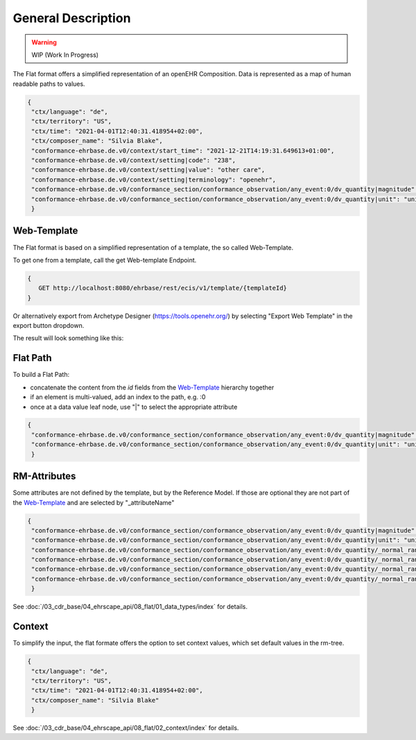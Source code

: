 .. _ehrscape_api_description:

General Description
===================

.. warning:: WIP (Work In Progress)

The Flat format offers a simplified representation of an openEHR Composition. Data is represented as a map of human readable paths to values.

.. code-block:: json

 {
  "ctx/language": "de",
  "ctx/territory": "US",
  "ctx/time": "2021-04-01T12:40:31.418954+02:00",
  "ctx/composer_name": "Silvia Blake",
  "conformance-ehrbase.de.v0/context/start_time": "2021-12-21T14:19:31.649613+01:00",
  "conformance-ehrbase.de.v0/context/setting|code": "238",
  "conformance-ehrbase.de.v0/context/setting|value": "other care",
  "conformance-ehrbase.de.v0/context/setting|terminology": "openehr",
  "conformance-ehrbase.de.v0/conformance_section/conformance_observation/any_event:0/dv_quantity|magnitude": 65.9,
  "conformance-ehrbase.de.v0/conformance_section/conformance_observation/any_event:0/dv_quantity|unit": "unit"
  }


Web-Template
--------------
The Flat format is based on a simplified representation of a template, the so called Web-Template.

To get one from a template, call the get Web-template Endpoint.

.. code-block:: javascript

   {
      GET http://localhost:8080/ehrbase/rest/ecis/v1/template/{templateId}
   } 

Or alternatively export from Archetype Designer (https://tools.openehr.org/) by selecting "Export Web Template" in the export button dropdown.

The result will look something like this:

.. code-block:: json
  :linenos: 
  :emphasize-lines: 10,20,30,40,46,50,60

   {
    "templateId": "conformance-ehrbase.de.v0",
    "semVer": "1.0.0",
    "version": "2.3",
    "defaultLanguage": "en",
    "languages": [
      "en"
    ],
    "tree": {
      "id": "conformance-ehrbase.de.v0",
      "name": "conformance-ehrbase.de.v0",
      "localizedName": "conformance-ehrbase.de.v0",
      "rmType": "COMPOSITION",
      "nodeId": "openEHR-EHR-COMPOSITION.conformance_composition_.v0",
      "min": 1,
      "max": 1,
      "aqlPath": "",
      "children": [
        {
          "id": "conformance_section",
          "name": "conformance section",
          "localizedName": "conformance section",
          "rmType": "SECTION",
          "nodeId": "openEHR-EHR-SECTION.conformance_section.v0",
          "min": 0,
          "max": 1,
          "aqlPath": "/content[openEHR-EHR-SECTION.conformance_section.v0]",
          "children": [
            {
              "id": "conformance_observation",
              "name": "Conformance Observation",
              "localizedName": "Conformance Observation",
              "rmType": "OBSERVATION",
              "nodeId": "openEHR-EHR-OBSERVATION.conformance_observation.v0",
              "min": 0,
              "max": 1,
              "aqlPath": "/content[openEHR-EHR-SECTION.conformance_section.v0]/items[openEHR-EHR-OBSERVATION.conformance_observation.v0]",
              "children": [
                {
                  "id": "any_event",
                  "name": "Any event",
                  "localizedName": "Any event",
                  "rmType": "EVENT",
                  "nodeId": "at0002",
                  "min": 0,
                  "max": -1,
                  "aqlPath": "/content[openEHR-EHR-SECTION.conformance_section.v0]/items[openEHR-EHR-OBSERVATION.conformance_observation.v0]/data[at0001]/events[at0002]",
                  "children": [
                    {
                      "id": "dv_quantity",
                      "name": "DV_QUANTITY",
                      "localizedName": "DV_QUANTITY",
                      "rmType": "DV_QUANTITY",
                      "nodeId": "at0008",
                      "min": 0,
                      "max": 1,
                      "aqlPath": "/content[openEHR-EHR-SECTION.conformance_section.v0]/items[openEHR-EHR-OBSERVATION.conformance_observation.v0]/data[at0001]/events[at0002]/data[at0003]/items[at0008]/value",
                      "inputs": [
                        {
                          "suffix": "magnitude",
                          "type": "DECIMAL"
                        },
                        {
                          "suffix": "unit",
                          "type": "CODED_TEXT"
                        }
                      ]
                    }
                  ]
                }
              ]
            }
          ]
        }
      ]
    }
   }


Flat Path
--------------

To build a Flat Path:

* concatenate the content from the `id` fields from the `Web-Template`_ hierarchy together
* if an element is multi-valued, add an index to the path, e.g. :0
* once at a data value leaf node, use "|" to select the appropriate attribute

.. code-block:: json

 {
  "conformance-ehrbase.de.v0/conformance_section/conformance_observation/any_event:0/dv_quantity|magnitude": 65.9,
  "conformance-ehrbase.de.v0/conformance_section/conformance_observation/any_event:0/dv_quantity|unit": "unit"
  }

RM-Attributes
--------------
Some attributes are not defined by the template, but by the Reference Model. If those are optional they are not part of the `Web-Template`_ and are selected by "_attributeName"

.. code-block:: json

 {
  "conformance-ehrbase.de.v0/conformance_section/conformance_observation/any_event:0/dv_quantity|magnitude": 65.9,
  "conformance-ehrbase.de.v0/conformance_section/conformance_observation/any_event:0/dv_quantity|unit": "unit",
  "conformance-ehrbase.de.v0/conformance_section/conformance_observation/any_event:0/dv_quantity/_normal_range/lower|magnitude": 20.5,
  "conformance-ehrbase.de.v0/conformance_section/conformance_observation/any_event:0/dv_quantity/_normal_range/lower|unit": "unit",
  "conformance-ehrbase.de.v0/conformance_section/conformance_observation/any_event:0/dv_quantity/_normal_range/upper|magnitude": 66.6,
  "conformance-ehrbase.de.v0/conformance_section/conformance_observation/any_event:0/dv_quantity/_normal_range/upper|unit": "unit"
  }

See :doc:`/03_cdr_base/04_ehrscape_api/08_flat/01_data_types/index` for details.

Context
--------------
To simplify the input, the flat formate offers the option to set context values, which set default values in the rm-tree.

.. code-block:: json

 {
  "ctx/language": "de",
  "ctx/territory": "US",
  "ctx/time": "2021-04-01T12:40:31.418954+02:00",
  "ctx/composer_name": "Silvia Blake"
  }

See :doc:`/03_cdr_base/04_ehrscape_api/08_flat/02_context/index` for details.
